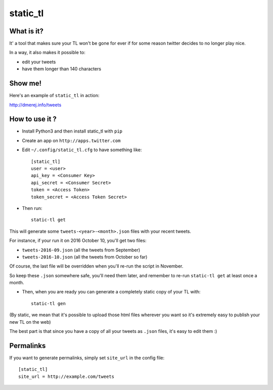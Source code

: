 static_tl
==========

What is it?
-----------

It' a tool that makes sure your TL won't be gone for ever if for some
reason twitter decides to no longer play nice.

In a way, it also makes it possible to:

* edit your tweets
* have them longer than 140 characters

Show me!
--------

Here's an example of ``static_tl`` in action:

`http://dmerej.info/tweets <http://dmerej.info/tweets>`_

How to use it ?
---------------

* Install Python3 and then install static_tl with ``pip``

* Create an app on ``http://apps.twitter.com``

* Edit ``~/.config/static_tl.cfg`` to have something like::


    [static_tl]
    user = <user>
    api_key = <Consumer Key>
    api_secret = <Consumer Secret>
    token = <Access Token>
    token_secret = <Access Token Secret>

* Then run::

    static-tl get

This will generate some ``tweets-<year>-<month>.json`` files with your recent tweets.

For instance, if your run it on 2016 October 10, you'll get two
files:

* ``tweets-2016-09.json`` (all the tweets from September)
* ``tweets-2016-10.json`` (all the tweets from October so far)

Of course, the last file will be overridden when you'll re-run the
script in November.

So keep these ``.json`` somewhere safe, you'll need them later,
and remember to re-run ``static-tl get`` at least once a month.

* Then, when you are ready you can generate a completely static
  copy of your TL with::

    static-tl gen

(By static, we mean that it's possible to upload those html files wherever
you want so it's extremely easy to publish your new TL on the web)

The best part is that since you have a copy of all your tweets as ``.json`` files,
it's easy to edit them :)

Permalinks
----------

If you want to generate permalinks, simply set ``site_url`` in the config
file::

    [static_tl]
    site_url = http://example.com/tweets
